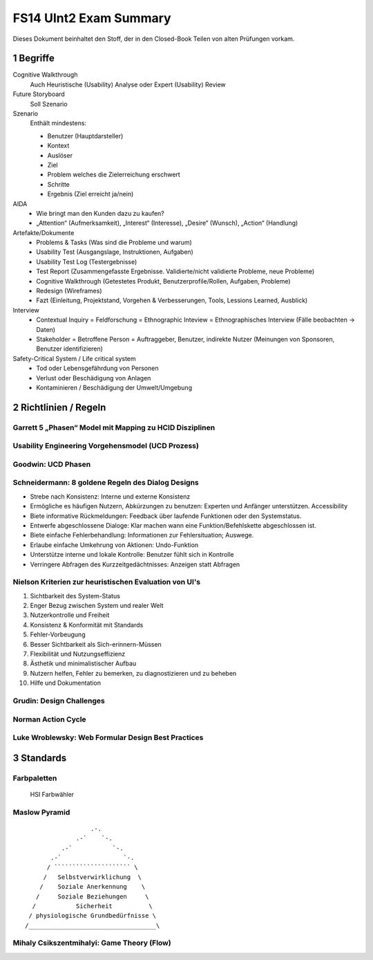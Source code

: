 =======================
FS14 UInt2 Exam Summary
=======================

Dieses Dokument beinhaltet den Stoff, der in den Closed-Book Teilen von alten Prüfungen vorkam.


1 Begriffe
==========

Cognitive Walkthrough
	Auch  Heuristische (Usability) Analyse oder Expert (Usability) Review
	
Future Storyboard
	Soll Szenario
	
Szenario
	Enthält mindestens:
	
	* Benutzer (Hauptdarsteller)
	* Kontext
	* Auslöser
	* Ziel 
	* Problem welches die Zielerreichung erschwert
	* Schritte
	* Ergebnis (Ziel erreicht ja/nein)
	
AIDA
	* Wie bringt man den Kunden dazu zu kaufen?
	* „Attention“ (Aufmerksamkeit), „Interest“ (Interesse), „Desire“ (Wunsch), „Action“ (Handlung)
	
Artefakte/Dokumente
	* Problems & Tasks (Was sind die Probleme und warum)
	* Usability Test (Ausgangslage, Instruktionen, Aufgaben)
	* Usability Test Log (Testergebnisse)
	* Test Report (Zusammengefasste Ergebnisse. Validierte/nicht validierte Probleme, neue Probleme)
	* Cognitive Walkthrough (Getestetes Produkt, Benutzerprofile/Rollen, Aufgaben, Probleme)
	* Redesign (Wireframes)
	* Fazt (Einleitung, Projektstand, Vorgehen & Verbesserungen, Tools, Lessions Learned, Ausblick)
	
Interview
	* Contextual Inquiry = Feldforschung = Ethnographic Inteview = Ethnographisches Interview (Fälle beobachten -> Daten)
	* Stakeholder = Betroffene Person = Auftraggeber, Benutzer, indirekte Nutzer (Meinungen von Sponsoren, Benutzer identifizieren)

Safety-Critical System / Life critical system
	* Tod oder Lebensgefährdung von Personen
	* Verlust oder Beschädigung von Anlagen
	* Kontaminieren / Beschädigung der Umwelt/Umgebung
	

2 Richtlinien / Regeln
======================

Garrett 5 „Phasen“ Model mit Mapping zu HCID Disziplinen
------------------------------------------------------------

.. image:: img/1.2.jpg
   :width: 80 %

.. image:: img/1.3.jpg


Usability Engineering Vorgehensmodel (UCD Prozess)
--------------------------------------------------

.. image:: img/3.1.jpg
   :width: 80 %
   :align: left


Goodwin: UCD Phasen
-------------------

.. image:: img/1.9.jpg
   :width: 60 %
   :align: left


Schneidermann: 8 goldene Regeln des Dialog Designs
--------------------------------------------------

* Strebe nach Konsistenz:
  Interne und externe Konsistenz
* Ermögliche es häufigen Nutzern, Abkürzungen zu benutzen:
  Experten und Anfänger unterstützen. Accessibility
* Biete informative Rückmeldungen:
  Feedback über laufende Funktionen oder den Systemstatus.
* Entwerfe abgeschlossene Dialoge:
  Klar machen wann eine Funktion/Befehlskette abgeschlossen ist.
* Biete einfache Fehlerbehandlung:
  Informationen zur Fehlersituation; Auswege.
* Erlaube einfache Umkehrung von Aktionen:
  Undo-Funktion
* Unterstütze interne und lokale Kontrolle:
  Benutzer fühlt sich in Kontrolle
* Verringere Abfragen des Kurzzeitgedächtnisses:
  Anzeigen statt Abfragen


Nielson Kriterien zur heuristischen Evaluation von UI's
-------------------------------------------------------

1) Sichtbarkeit des System-Status
2) Enger Bezug zwischen System und realer Welt
3) Nutzerkontrolle und Freiheit
4) Konsistenz & Konformität mit Standards
5) Fehler-Vorbeugung
6) Besser Sichtbarkeit als Sich-erinnern-Müssen
7) Flexibilität und Nutzungseffizienz
8) Ästhetik und minimalistischer Aufbau
9) Nutzern helfen, Fehler zu bemerken, zu diagnostizieren und zu beheben
10) Hilfe und Dokumentation


Grudin: Design Challenges
-------------------------

.. image:: img/3.4.jpg
   :width: 60 %
   :align: left


Norman Action Cycle
-------------------

.. image:: img/3.5.jpg
   :width: 60 %
   :align: left
   
.. image:: img/Norman-Action-Cycle.png
   :width: 40 %
   :align: left
   
.. image:: img/2.1.jpg
   :width: 60 %
   :align: left
   
   
Luke Wroblewsky: Web Formular Design Best Practices
---------------------------------------------------

.. image:: img/3.6.jpg
   :width: 75 %
   :align: left


3 Standards
===========

Farbpaletten
------------

.. image:: img/3.7.jpg
   :width: 75 %
   :align: left

.. image:: img/3.8.jpg
   :width: 75 %
   :align: left

.. figure:: img/Triangulo_HSV.png
   :width: 40 %
   
   HSI Farbwähler

   
Maslow Pyramid
--------------

::

	                  .-.
                      .-`    `-.
                  .-`           `-.
               .-`                 `-.
              / ````````````````````` \
	     /   Selbstverwirklichung  \
	    /    Soziale Anerkennung    \
	   /     Soziale Beziehungen     \
	  /           Sicherheit          \
	 / physiologische Grundbedürfnisse \
	/___________________________________\
	

Mihaly Csikszentmihalyi: Game Theory (Flow)
-------------------------------------------

.. image:: img/5.7.jpg
   :width: 75 %
   :align: left

